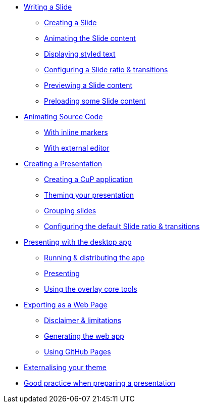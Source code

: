 * xref:slide.adoc[Writing a Slide]
** xref:slide.adoc#creating[Creating a Slide]
** xref:slide.adoc#animating[Animating the Slide content]
** xref:slide.adoc#displaying[Displaying styled text]
** xref:slide.adoc#configuring[Configuring a Slide ratio & transitions]
** xref:slide.adoc#previewing[Previewing a Slide content]
** xref:slide.adoc#preloading[Preloading some Slide content]

* xref:source-code.adoc[Animating Source Code]
** xref:source-code.adoc#inline[With inline markers]
** xref:source-code.adoc#external[With external editor]

* xref:presentation.adoc[Creating a Presentation]
** xref:presentation.adoc#creating[Creating a CuP application]
** xref:presentation.adoc#theming[Theming your presentation]
** xref:presentation.adoc#grouping[Grouping slides]
** xref:presentation.adoc#configuring[Configuring the default Slide ratio & transitions]

* xref:app-desktop.adoc[Presenting with the desktop app]
** xref:app-desktop.adoc#running[Running & distributing the app]
** xref:app-desktop.adoc#presenting[Presenting]
** xref:app-desktop.adoc#overlay[Using the overlay core tools]

* xref:app-web.adoc[Exporting as a Web Page]
** xref:app-web.adoc#limitations[Disclaimer & limitations]
** xref:app-web.adoc#generating[Generating the web app]
** xref:app-web.adoc#pages[Using GitHub Pages]

* xref:external-theme.adoc[Externalising your theme]

* xref:good-practices.adoc[Good practice when preparing a presentation]
